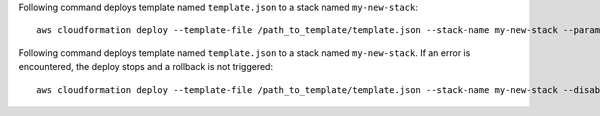 Following command deploys template named ``template.json`` to a stack named
``my-new-stack``::

    aws cloudformation deploy --template-file /path_to_template/template.json --stack-name my-new-stack --parameter-overrides Key1=Value1 Key2=Value2 --tags Key1=Value1 Key2=Value2

Following command deploys template named ``template.json`` to a stack named
``my-new-stack``. If an error is encountered, the deploy stops and a rollback is not triggered::

    aws cloudformation deploy --template-file /path_to_template/template.json --stack-name my-new-stack --disable-rollback
